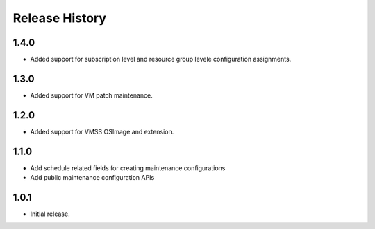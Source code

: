 .. :changelog:

Release History
===============
1.4.0
++++++
* Added support for subscription level and resource group levele configuration assignments.

1.3.0
++++++
* Added support for VM patch maintenance.

1.2.0
++++++
* Added support for VMSS OSImage and extension.

1.1.0
++++++
* Add schedule related fields for creating maintenance configurations
* Add public maintenance configuration APIs

1.0.1
++++++
* Initial release.
